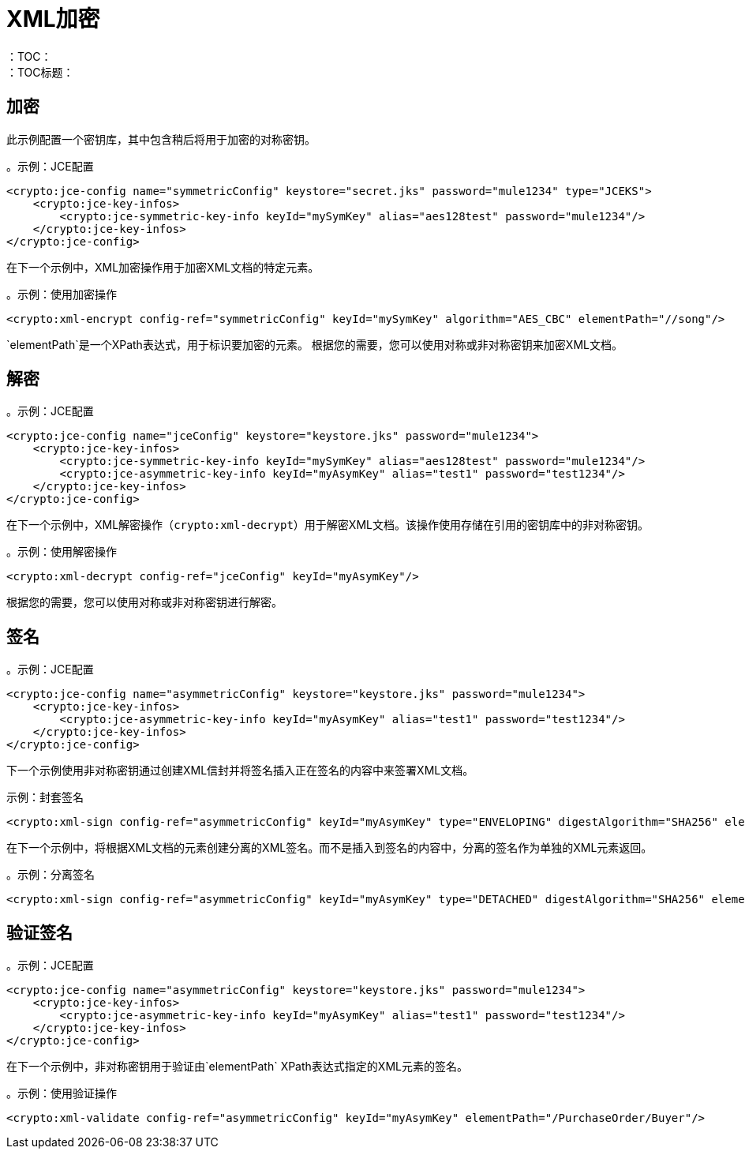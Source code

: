 =  XML加密
:keywords: cryptography, module, sign, encrypt, xml, AES
：TOC：
：TOC标题：

== 加密

此示例配置一个密钥库，其中包含稍后将用于加密的对称密钥。

。示例：JCE配置
[source, xml, linenums]
----
<crypto:jce-config name="symmetricConfig" keystore="secret.jks" password="mule1234" type="JCEKS">
    <crypto:jce-key-infos>
        <crypto:jce-symmetric-key-info keyId="mySymKey" alias="aes128test" password="mule1234"/>
    </crypto:jce-key-infos>
</crypto:jce-config>
----

在下一个示例中，XML加密操作用于加密XML文档的特定元素。

。示例：使用加密操作
[source, xml, linenums]
----
<crypto:xml-encrypt config-ref="symmetricConfig" keyId="mySymKey" algorithm="AES_CBC" elementPath="//song"/>
----

`elementPath`是一个XPath表达式，用于标识要加密的元素。
根据您的需要，您可以使用对称或非对称密钥来加密XML文档。

== 解密

。示例：JCE配置
[source, xml, linenums]
----
<crypto:jce-config name="jceConfig" keystore="keystore.jks" password="mule1234">
    <crypto:jce-key-infos>
        <crypto:jce-symmetric-key-info keyId="mySymKey" alias="aes128test" password="mule1234"/>
        <crypto:jce-asymmetric-key-info keyId="myAsymKey" alias="test1" password="test1234"/>
    </crypto:jce-key-infos>
</crypto:jce-config>
----

在下一个示例中，XML解密操作（`crypto:xml-decrypt`）用于解密XML文档。该操作使用存储在引用的密钥库中的非对称密钥。

。示例：使用解密操作
[source, xml, linenums]
----
<crypto:xml-decrypt config-ref="jceConfig" keyId="myAsymKey"/>
----

根据您的需要，您可以使用对称或非对称密钥进行解密。

== 签名

。示例：JCE配置
[source, xml, linenums]
----
<crypto:jce-config name="asymmetricConfig" keystore="keystore.jks" password="mule1234">
    <crypto:jce-key-infos>
        <crypto:jce-asymmetric-key-info keyId="myAsymKey" alias="test1" password="test1234"/>
    </crypto:jce-key-infos>
</crypto:jce-config>
----

下一个示例使用非对称密钥通过创建XML信封并将签名插入正在签名的内容中来签署XML文档。

示例：封套签名
[source, xml, linenums]
----
<crypto:xml-sign config-ref="asymmetricConfig" keyId="myAsymKey" type="ENVELOPING" digestAlgorithm="SHA256" elementPath="/PurchaseOrder/Buyer"/>
----

在下一个示例中，将根据XML文档的元素创建分离的XML签名。而不是插入到签名的内容中，分离的签名作为单独的XML元素返回。

。示例：分离签名
[source, xml, linenums]
----
<crypto:xml-sign config-ref="asymmetricConfig" keyId="myAsymKey" type="DETACHED" digestAlgorithm="SHA256" elementPath="/PurchaseOrder/Buyer"/>
----

== 验证签名

。示例：JCE配置
[source, xml, linenums]
----
<crypto:jce-config name="asymmetricConfig" keystore="keystore.jks" password="mule1234">
    <crypto:jce-key-infos>
        <crypto:jce-asymmetric-key-info keyId="myAsymKey" alias="test1" password="test1234"/>
    </crypto:jce-key-infos>
</crypto:jce-config>
----

在下一个示例中，非对称密钥用于验证由`elementPath` XPath表达式指定的XML元素的签名。

。示例：使用验证操作
[source, xml, linenums]
----
<crypto:xml-validate config-ref="asymmetricConfig" keyId="myAsymKey" elementPath="/PurchaseOrder/Buyer"/>
----
